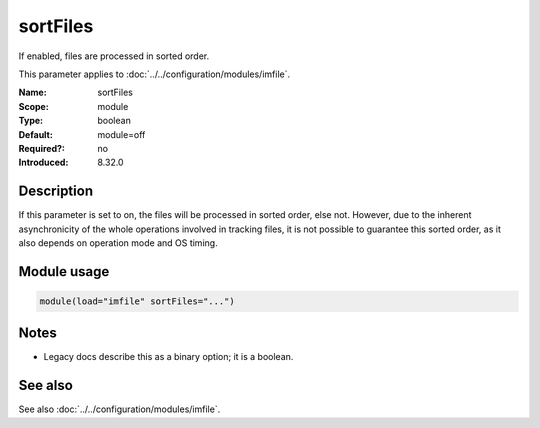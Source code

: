 .. _param-imfile-sortfiles:
.. _imfile.parameter.module.sortfiles:

sortFiles
=========

.. index::
   single: imfile; sortFiles
   single: sortFiles

.. summary-start

If enabled, files are processed in sorted order.

.. summary-end

This parameter applies to :doc:`../../configuration/modules/imfile`.

:Name: sortFiles
:Scope: module
:Type: boolean
:Default: module=off
:Required?: no
:Introduced: 8.32.0

Description
-----------
.. versionadded:: 8.32.0

If this parameter is set to on, the files will be processed in sorted order, else
not. However, due to the inherent asynchronicity of the whole operations involved
in tracking files, it is not possible to guarantee this sorted order, as it also
depends on operation mode and OS timing.

Module usage
------------
.. _param-imfile-module-sortfiles:
.. _imfile.parameter.module.sortfiles-usage:
.. code-block:: rsyslog

   module(load="imfile" sortFiles="...")

Notes
-----
- Legacy docs describe this as a binary option; it is a boolean.

See also
--------
See also :doc:`../../configuration/modules/imfile`.
